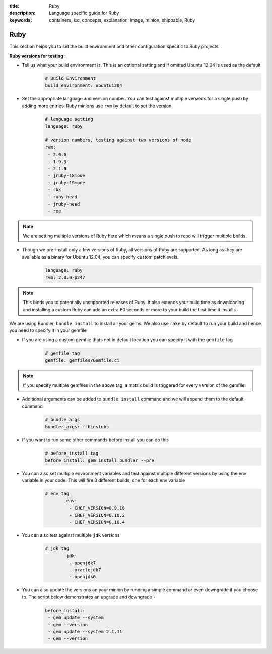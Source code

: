 :title: Ruby
:description: Language specific guide for Ruby
:keywords: containers, lxc, concepts, explanation, image, minion, shippable, Ruby

.. _langruby:

Ruby
====

This section helps you to set the build environment and other configuration specific to Ruby projects.

**Ruby versions for testing** :

- Tell us what your build environment is. This is an optional setting and if omitted Ubuntu 12.04 is used as the default
    .. code-block:: python
        
        # Build Environment
        build_environment: ubuntu1204

- Set the appropriate language and version number. You can test against multiple versions for a single push by adding more entries. Ruby minions use ``rvm`` by default to set the version
    .. code-block:: python
        
        # language setting
        language: ruby

        # version numbers, testing against two versions of node
        rvm:
         - 2.0.0
         - 1.9.3
         - 2.1.0
         - jruby-18mode
         - jruby-19mode
         - rbx
         - ruby-head
         - jruby-head
         - ree
	
.. note::
 We are setting multiple versions of Ruby here which means a single push to repo will trigger multiple builds. 

- Though we pre-install only a few versions of Ruby, all versions of Ruby are supported. As long as they are available as a binary for Ubuntu 12.04, you can specify custom patchlevels.
    .. code-block:: python
        
        language: ruby
        rvm: 2.0.0-p247

.. note::
 This binds you to potentially unsupported releases of Ruby. It also extends your build time as downloading and installing a custom Ruby can add an extra 60 seconds or more to your build the first time it installs.

We are using Bundler, ``bundle install`` to install all your gems. We also use ``rake`` by default to run your build and hence you need to specify it in your gemfile

- If you are using a custom gemfile thats not in default location you can specify it with the ``gemfile`` tag
    .. code-block:: python
        
        # gemfile tag
        gemfile: gemfiles/Gemfile.ci

.. note::
 If you specify multiple gemfiles in the above tag, a matrix build is triggered for every version of the gemfile.


- Additional arguments can be added to ``bundle install`` command and we will append them to the default command
    .. code-block:: python
        
        # bundle_args 
        bundler_args: --binstubs

- If you want to run some other commands before install you can do this
    .. code-block:: python
        
        # before_install tag
        before_install: gem install bundler --pre

- You can also set multiple environment variables and test against multiple different versions by using the env variable in your code. This will fire 3 different builds, one for each env variable
    .. code-block:: python
        
        # env tag
		env:
		 - CHEF_VERSION=0.9.18
		 - CHEF_VERSION=0.10.2
		 - CHEF_VERSION=0.10.4

- You can also test against multiple ``jdk`` versions
    .. code-block:: python
        
        # jdk tag
		jdk:
		 - openjdk7
		 - oraclejdk7
		 - openjdk6

- You can also update the versions on your minion by running a simple command or even downgrade if you choose to. The script below demonstrates an upgrade and downgrade -
    .. code-block:: python
        
		before_install:
		 - gem update --system
  		 - gem --version
		 - gem update --system 2.1.11
  		 - gem --version
